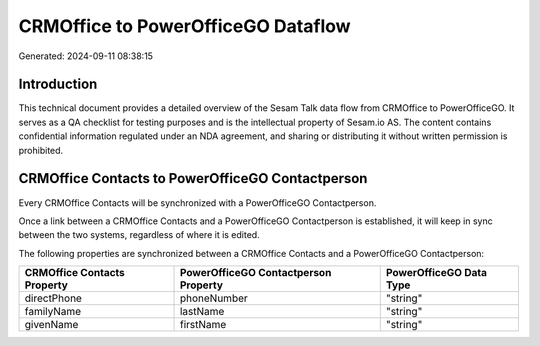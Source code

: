 ===================================
CRMOffice to PowerOfficeGO Dataflow
===================================

Generated: 2024-09-11 08:38:15

Introduction
------------

This technical document provides a detailed overview of the Sesam Talk data flow from CRMOffice to PowerOfficeGO. It serves as a QA checklist for testing purposes and is the intellectual property of Sesam.io AS. The content contains confidential information regulated under an NDA agreement, and sharing or distributing it without written permission is prohibited.

CRMOffice Contacts to PowerOfficeGO Contactperson
-------------------------------------------------
Every CRMOffice Contacts will be synchronized with a PowerOfficeGO Contactperson.

Once a link between a CRMOffice Contacts and a PowerOfficeGO Contactperson is established, it will keep in sync between the two systems, regardless of where it is edited.

The following properties are synchronized between a CRMOffice Contacts and a PowerOfficeGO Contactperson:

.. list-table::
   :header-rows: 1

   * - CRMOffice Contacts Property
     - PowerOfficeGO Contactperson Property
     - PowerOfficeGO Data Type
   * - directPhone
     - phoneNumber
     - "string"
   * - familyName
     - lastName
     - "string"
   * - givenName
     - firstName
     - "string"

